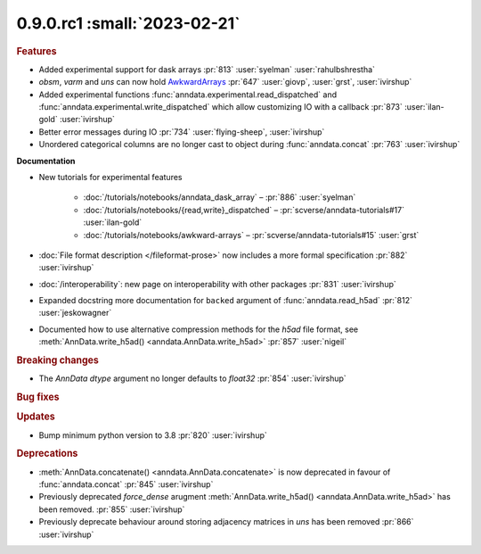0.9.0.rc1 :small:`2023-02-21`
~~~~~~~~~~~~~~~~~~~~~~~~~~~~~

.. rubric:: Features


- Added experimental support for dask arrays :pr:`813` :user:`syelman` :user:`rahulbshrestha`
- `obsm`, `varm` and `uns` can now hold `AwkwardArrays <https://awkward-array.org/quickstart.html>`__ :pr:`647` :user:`giovp`, :user:`grst`, :user:`ivirshup`
- Added experimental functions :func:`anndata.experimental.read_dispatched` and :func:`anndata.experimental.write_dispatched` which allow customizing IO with a callback :pr:`873` :user:`ilan-gold` :user:`ivirshup`
- Better error messages during IO :pr:`734` :user:`flying-sheep`, :user:`ivirshup`
- Unordered categorical columns are no longer cast to object during :func:`anndata.concat` :pr:`763` :user:`ivirshup`

**Documentation**

- New tutorials for experimental features

    - :doc:`/tutorials/notebooks/anndata_dask_array` – :pr:`886` :user:`syelman`
    - :doc:`/tutorials/notebooks/{read,write}_dispatched` – :pr:`scverse/anndata-tutorials#17` :user:`ilan-gold`
    - :doc:`/tutorials/notebooks/awkward-arrays` – :pr:`scverse/anndata-tutorials#15` :user:`grst`
- :doc:`File format description </fileformat-prose>` now includes a more formal specification :pr:`882` :user:`ivirshup`
- :doc:`/interoperability`: new page on interoperability with other packages :pr:`831` :user:`ivirshup`
- Expanded docstring more documentation for ``backed`` argument of :func:`anndata.read_h5ad` :pr:`812` :user:`jeskowagner`
- Documented how to use alternative compression methods for the `h5ad` file format, see :meth:`AnnData.write_h5ad() <anndata.AnnData.write_h5ad>` :pr:`857` :user:`nigeil`

.. rubric:: Breaking changes

- The `AnnData` `dtype` argument no longer defaults to `float32` :pr:`854` :user:`ivirshup`

.. rubric:: Bug fixes

.. rubric:: Updates

- Bump minimum python version to 3.8 :pr:`820` :user:`ivirshup`

.. rubric:: Deprecations

- :meth:`AnnData.concatenate() <anndata.AnnData.concatenate>` is now deprecated in favour of :func:`anndata.concat` :pr:`845` :user:`ivirshup`
- Previously deprecated `force_dense` arugment :meth:`AnnData.write_h5ad() <anndata.AnnData.write_h5ad>` has been removed. :pr:`855` :user:`ivirshup`
- Previously deprecate behaviour around storing adjacency matrices in `uns` has been removed :pr:`866` :user:`ivirshup`
